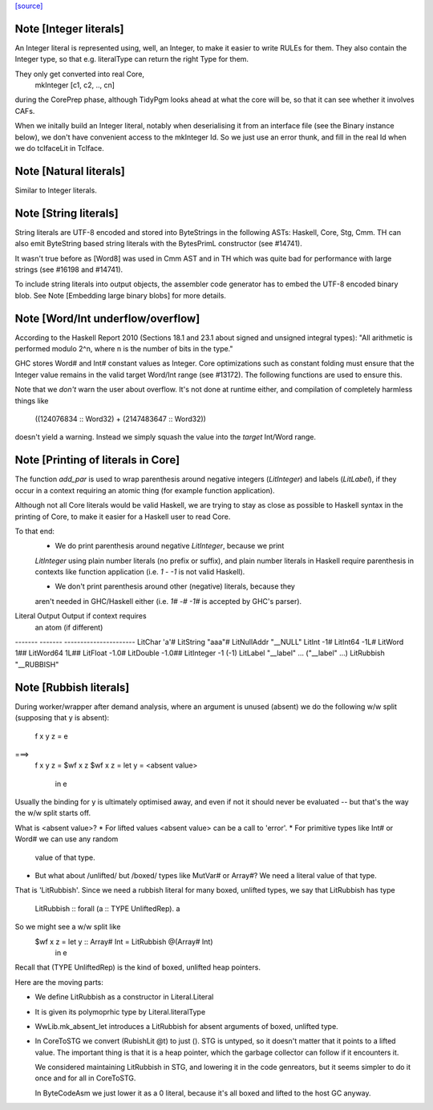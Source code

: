 `[source] <https://gitlab.haskell.org/ghc/ghc/tree/master/compiler/basicTypes/Literal.hs>`_

Note [Integer literals]
~~~~~~~~~~~~~~~~~~~~~~~
An Integer literal is represented using, well, an Integer, to make it
easier to write RULEs for them. They also contain the Integer type, so
that e.g. literalType can return the right Type for them.

They only get converted into real Core,
    mkInteger [c1, c2, .., cn]
during the CorePrep phase, although TidyPgm looks ahead at what the
core will be, so that it can see whether it involves CAFs.

When we initally build an Integer literal, notably when
deserialising it from an interface file (see the Binary instance
below), we don't have convenient access to the mkInteger Id.  So we
just use an error thunk, and fill in the real Id when we do tcIfaceLit
in TcIface.



Note [Natural literals]
~~~~~~~~~~~~~~~~~~~~~~~
Similar to Integer literals.



Note [String literals]
~~~~~~~~~~~~~~~~~~~~~~

String literals are UTF-8 encoded and stored into ByteStrings in the following
ASTs: Haskell, Core, Stg, Cmm. TH can also emit ByteString based string literals
with the BytesPrimL constructor (see #14741).

It wasn't true before as [Word8] was used in Cmm AST and in TH which was quite
bad for performance with large strings (see #16198 and #14741).

To include string literals into output objects, the assembler code generator has
to embed the UTF-8 encoded binary blob. See Note [Embedding large binary blobs]
for more details.



Note [Word/Int underflow/overflow]
~~~~~~~~~~~~~~~~~~~~~~~~~~~~~~~~~~~~~
According to the Haskell Report 2010 (Sections 18.1 and 23.1 about signed and
unsigned integral types): "All arithmetic is performed modulo 2^n, where n is
the number of bits in the type."

GHC stores Word# and Int# constant values as Integer. Core optimizations such
as constant folding must ensure that the Integer value remains in the valid
target Word/Int range (see #13172). The following functions are used to
ensure this.

Note that we *don't* warn the user about overflow. It's not done at runtime
either, and compilation of completely harmless things like
   ((124076834 :: Word32) + (2147483647 :: Word32))
doesn't yield a warning. Instead we simply squash the value into the *target*
Int/Word range.


Note [Printing of literals in Core]
~~~~~~~~~~~~~~~~~~~~~~~~~~~~~~~~~~~
The function `add_par` is used to wrap parenthesis around negative integers
(`LitInteger`) and labels (`LitLabel`), if they occur in a context requiring
an atomic thing (for example function application).

Although not all Core literals would be valid Haskell, we are trying to stay
as close as possible to Haskell syntax in the printing of Core, to make it
easier for a Haskell user to read Core.

To that end:
  * We do print parenthesis around negative `LitInteger`, because we print
  `LitInteger` using plain number literals (no prefix or suffix), and plain
  number literals in Haskell require parenthesis in contexts like function
  application (i.e. `1 - -1` is not valid Haskell).

  * We don't print parenthesis around other (negative) literals, because they
  aren't needed in GHC/Haskell either (i.e. `1# -# -1#` is accepted by GHC's
  parser).

Literal         Output             Output if context requires
                                   an atom (if different)
-------         -------            ----------------------
LitChar         'a'#
LitString       "aaa"#
LitNullAddr     "__NULL"
LitInt          -1#
LitInt64        -1L#
LitWord          1##
LitWord64        1L##
LitFloat        -1.0#
LitDouble       -1.0##
LitInteger      -1                 (-1)
LitLabel        "__label" ...      ("__label" ...)
LitRubbish      "__RUBBISH"



Note [Rubbish literals]
~~~~~~~~~~~~~~~~~~~~~~~
During worker/wrapper after demand analysis, where an argument
is unused (absent) we do the following w/w split (supposing that
y is absent):

  f x y z = e
===>
  f x y z = $wf x z
  $wf x z = let y = <absent value>
            in e

Usually the binding for y is ultimately optimised away, and
even if not it should never be evaluated -- but that's the
way the w/w split starts off.

What is <absent value>?
* For lifted values <absent value> can be a call to 'error'.
* For primitive types like Int# or Word# we can use any random
  value of that type.
* But what about /unlifted/ but /boxed/ types like MutVar# or
  Array#?   We need a literal value of that type.

That is 'LitRubbish'.  Since we need a rubbish literal for
many boxed, unlifted types, we say that LitRubbish has type
  LitRubbish :: forall (a :: TYPE UnliftedRep). a

So we might see a w/w split like
  $wf x z = let y :: Array# Int = LitRubbish @(Array# Int)
            in e

Recall that (TYPE UnliftedRep) is the kind of boxed, unlifted
heap pointers.

Here are the moving parts:

* We define LitRubbish as a constructor in Literal.Literal

* It is given its polymoprhic type by Literal.literalType

* WwLib.mk_absent_let introduces a LitRubbish for absent
  arguments of boxed, unlifted type.

* In CoreToSTG we convert (RubishLit @t) to just ().  STG is
  untyped, so it doesn't matter that it points to a lifted
  value. The important thing is that it is a heap pointer,
  which the garbage collector can follow if it encounters it.

  We considered maintaining LitRubbish in STG, and lowering
  it in the code genreators, but it seems simpler to do it
  once and for all in CoreToSTG.

  In ByteCodeAsm we just lower it as a 0 literal, because
  it's all boxed and lifted to the host GC anyway.

